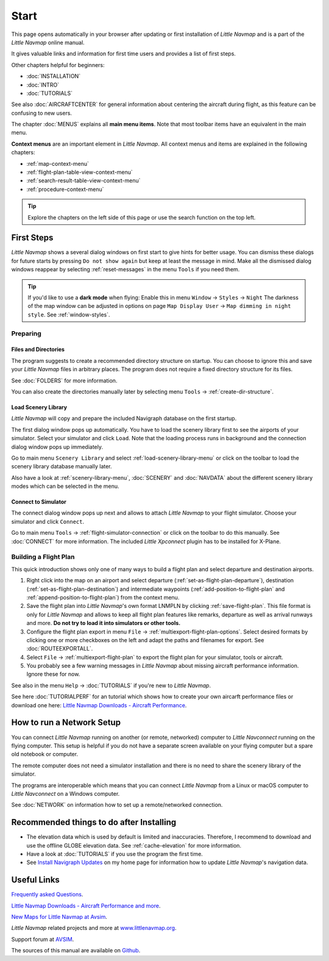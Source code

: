 Start
---------------------------

This page opens automatically in your browser after updating or first installation of *Little Navmap*
and is a part of the *Little Navmap* online manual.

It gives valuable links and information for first time users and provides a list of first steps.

Other chapters helpful for beginners:

- :doc:`INSTALLATION`
- :doc:`INTRO`
- :doc:`TUTORIALS`

See also :doc:`AIRCRAFTCENTER` for general information about centering the aircraft during flight, as this feature can be confusing to new users.

The chapter :doc:`MENUS` explains all **main menu items**. Note that most toolbar items have an equivalent in the main menu.

**Context menus** are an important element in *Little Navmap*.
All context menus and items are explained in the following chapters:

- :ref:`map-context-menu`
- :ref:`flight-plan-table-view-context-menu`
- :ref:`search-result-table-view-context-menu`
- :ref:`procedure-context-menu`


.. tip::

     Explore the chapters on the left side of this page or use the search function on the top left.

First Steps
~~~~~~~~~~~~~~~~~~~~~~~~

*Little Navmap* shows a several dialog windows on first start to give hints for better usage. You can dismiss these dialogs
for future starts by pressing ``Do not show again`` but keep at least the message in mind. Make all the dismissed dialog windows reappear by selecting :ref:`reset-messages` in the menu ``Tools`` if you need them.

.. tip::

   If you'd like to use a **dark mode** when flying: Enable this in menu ``Window`` -> ``Styles`` -> ``Night``
   The darkness of the map window can be adjusted in options on page ``Map Display User`` -> ``Map dimming in night style``.
   See :ref:`window-styles`.

Preparing
^^^^^^^^^^^^^^^^^^^^

Files and Directories
'''''''''''''''''''''''

The program suggests to create a recommended directory structure on startup. You can choose to ignore this
and save your *Little Navmap* files in arbitrary places. The program does not require a fixed
directory structure for its files.

See :doc:`FOLDERS` for more information.

You can also create the directories manually later by selecting menu ``Tools`` -> :ref:`create-dir-structure`.

|Load Scenery Library| Load Scenery Library
''''''''''''''''''''''''''''''''''''''''''''''''

*Little Navmap* will copy and prepare the included Navigraph database on the first startup.

The first dialog window pops up automatically. You have to load the scenery library first to see the
airports of your simulator.
Select your simulator and click ``Load``.
Note that the loading process runs in background and the connection dialog window pops up immediately.

Go to main menu ``Scenery Library`` and select :ref:`load-scenery-library-menu` or click |Load Scenery Library| on the toolbar
to load the scenery library database manually later.

Also have a look at :ref:`scenery-library-menu`, :doc:`SCENERY` and :doc:`NAVDATA` about the different
scenery library modes which can be selected in the menu.

|Flight Simulator Connection| Connect to Simulator
''''''''''''''''''''''''''''''''''''''''''''''''''''

The connect dialog window pops up next and allows to attach *Little Navmap* to your flight simulator.
Choose your simulator and click ``Connect``.

Go to main menu ``Tools`` -> :ref:`flight-simulator-connection` or click |Flight Simulator Connection| on the toolbar to do this manually.
See :doc:`CONNECT` for more information.
The included *Little Xpconnect* plugin has to be installed for X-Plane.

.. _building-flightplan:

Building a Flight Plan
^^^^^^^^^^^^^^^^^^^^^^^^^

This quick introduction shows only one of many ways to build a flight plan and select departure and destination airports.

#.  Right click into the map on an airport and select departure (:ref:`set-as-flight-plan-departure`),
    destination (:ref:`set-as-flight-plan-destination`) and intermediate
    waypoints (:ref:`add-position-to-flight-plan` and :ref:`append-position-to-flight-plan`) from the context menu.
#.  Save the flight plan into *Little Navmap*'s own format LNMPLN by clicking :ref:`save-flight-plan`.
    This file format is only for *Little Navmap* and allows to keep all flight plan features like remarks,
    departure as well as arrival runways and more. **Do not try to load it into simulators or other tools.**
#.  Configure the flight plan export in menu ``File`` -> :ref:`multiexport-flight-plan-options`.
    Select desired formats by clicking one or more checkboxes on the left and adapt the paths and filenames
    for export. See :doc:`ROUTEEXPORTALL`.
#.  Select ``File`` -> :ref:`multiexport-flight-plan` to export the flight plan for your simulator, tools or
    aircraft.
#.  You probably see a few warning messages in *Little Navmap* about missing aircraft performance
    information. Ignore these for now.

See also in the menu ``Help`` -> :doc:`TUTORIALS` if you're new to *Little Navmap*.

See here :doc:`TUTORIALPERF` for an tutorial which shows how to create your own aircarft
performance files or download one here:
`Little Navmap Downloads - Aircraft Performance <https://www.littlenavmap.org/downloads/Aircraft%20Performance/>`__.

.. _network-setup:

How to run a Network Setup
~~~~~~~~~~~~~~~~~~~~~~~~~~~~~~~~~~~~~~~~~~~~~~~~~~~~~

You can connect *Little Navmap* running on another (or remote, networked) computer to *Little
Navconnect* running on the flying computer. This setup is helpful if you do not have a separate
screen available on your flying computer but a spare old notebook or computer.

The remote computer does not need a simulator installation and there is no need to share the
scenery library of the simulator.

The programs are interoperable which means that you can connect *Little Navmap* from a Linux or
macOS computer to *Little Navconnect* on a Windows computer.

See :doc:`NETWORK` on information how to set up a remote/networked connection.

.. _things-to-do-after-installing:

Recommended things to do after Installing
~~~~~~~~~~~~~~~~~~~~~~~~~~~~~~~~~~~~~~~~~~~~~~~~~~~~~

-  The elevation data which is used by default is limited and inaccuracies.
   Therefore, I recommend to download and use the offline
   GLOBE elevation data. See :ref:`cache-elevation` for more information.
-  Have a look at :doc:`TUTORIALS` if you use the program the first time.
-  See `Install Navigraph
   Updates <https://albar965.github.io/littlenavmap_navigraph.html>`__
   on my home page for information how to update *Little Navmap*'s
   navigation data.

Useful Links
~~~~~~~~~~~~~~~~~~~~~~~~~~

`Frequently asked Questions <https://albar965.github.io/littlenavmap-faq.html>`__.

`Little Navmap Downloads - Aircraft Performance and more <https://www.littlenavmap.org/downloads/>`__.

`New Maps for Little Navmap at Avsim <https://www.avsim.com/forums/topic/627225-new-maps-for-lnm-updated/>`__.

*Little Navmap* related projects and more at `www.littlenavmap.org <https://www.littlenavmap.org>`__.

Support forum at `AVSIM <https://www.avsim.com/forums/forum/780-little-navmap-little-navconnect-little-logbook-support-forum/>`__.

The sources of this manual are available on `Github <https://github.com/albar965/littlenavmap-manual>`__.

.. |Load Scenery Library| image:: ../images/icon_database.png
.. |Flight Simulator Connection| image:: ../images/icon_network.png
